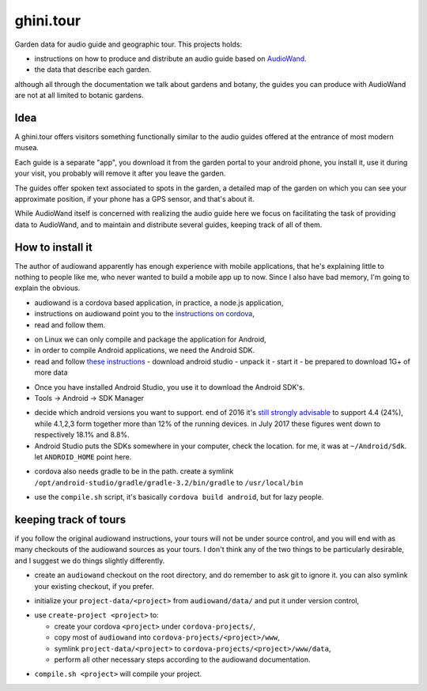 ghini.tour
====================

Garden data for audio guide and geographic tour. This projects holds:

* instructions on how to produce and distribute an audio guide based on
  `AudioWand <https://github.com/rogerhyam/audiowand>`_.
* the data that describe each garden.

although all through the documentation we talk about gardens and botany,
the guides you can produce with AudioWand are not at all limited to
botanic gardens.

Idea
--------------------

A ghini.tour offers visitors something functionally similar to the audio
guides offered at the entrance of most modern musea.

Each guide is a separate "app", you download it from the garden portal to
your android phone, you install it, use it during your visit, you probably
will remove it after you leave the garden.

The guides offer spoken text associated to spots in the garden, a detailed
map of the garden on which you can see your approximate position, if your
phone has a GPS sensor, and that's about it.

While AudioWand itself is concerned with realizing the audio guide here we
focus on facilitating the task of providing data to AudioWand, and to maintain
and distribute several guides, keeping track of all of them.

How to install it
--------------------

The author of audiowand apparently has enough experience with mobile
applications, that he's explaining little to nothing to people like me,
who never wanted to build a mobile app up to now.  Since I also have
bad memory, I'm going to explain the obvious.

* audiowand is a cordova based application, in practice, a node.js application,
* instructions on audiowand point you to the `instructions on cordova <https://cordova.apache.org/docs/en/latest/guide/overview/index.html>`_,
* read and follow them.

- on Linux we can only compile and package the application for Android,
- in order to compile Android applications, we need the Android SDK.

- read and follow `these instructions <https://developer.android.com/studio/install.html>`_
  - download android studio 
  - unpack it
  - start it  
  - be prepared to download 1G+ of more data

* Once you have installed Android Studio, you use it to download the Android SDK's.
* Tools -> Android -> SDK Manager

- decide which android versions you want to support. end of 2016 it's `still
  strongly advisable
  <http://www.androidpolice.com/2016/12/05/android-platform-distribution-december-2016-kitkat-is-finally-toppled-nougat-doesnt-move-much/>`_
  to support 4.4 (24%), while 4.1,2,3 form together more than 12% of the
  running devices. in July 2017 these figures went down to respectively
  18.1% and 8.8%.
- Android Studio puts the SDKs somewhere in your computer, check the
  location. for me, it was at ``~/Android/Sdk``. let ``ANDROID_HOME`` point here.
  
* cordova also needs gradle to be in the path. create a symlink
  ``/opt/android-studio/gradle/gradle-3.2/bin/gradle`` to ``/usr/local/bin``

- use the ``compile.sh`` script, it's basically ``cordova build android``,
  but for lazy people.

keeping track of tours
----------------------------

if you follow the original audiowand instructions, your tours will not be
under source control, and you will end with as many checkouts of the
audiowand sources as your tours. I don't think any of the two things to be
particularly desirable, and I suggest we do things slightly differently.

- create an ``audiowand`` checkout on the root directory, and do remember to
  ask git to ignore it. you can also symlink your existing checkout, if you prefer.

* initialize your ``project-data/<project>`` from ``audiowand/data/`` and
  put it under version control,
  
- use ``create-project <project>`` to:

  - create your cordova ``<project>`` under ``cordova-projects/``,
  - copy most of ``audiowand`` into ``cordova-projects/<project>/www``,
  - symlink ``project-data/<project>`` to ``cordova-projects/<project>/www/data``,
  - perform all other necessary steps according to the audiowand documentation.

* ``compile.sh <project>`` will compile your project.
